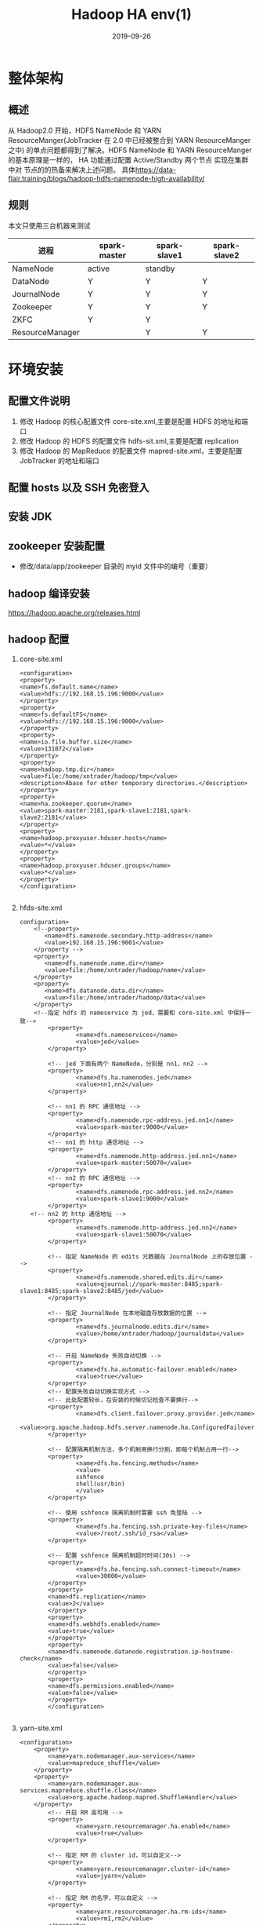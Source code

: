#+TITLE: Hadoop HA env(1)
#+DATE: 2019-09-26
#+LAYOUT: post
#+TAGS: Hadoop
#+CATEGORIES: data

* 整体架构
** 概述
	 从 Hadoop2.0 开始，HDFS NameNode 和 YARN ResourceManger(JobTracker 在 2.0 中已经被整合到 YARN ResourceManger 之中)
 的单点问题都得到了解决。HDFS NameNode 和 YARN ResourceManger 的基本原理是一样的， 
HA 功能通过配置 Active/Standby 两个节点 实现在集群中对 节点的的热备来解决上述问题。
具体[[https://data-flair.training/blogs/hadoop-hdfs-namenode-high-availability/]]
** 规则
 本文只使用三台机器来测试
 | 进程        | spark-master | spark-slave1 | spark-slave2 |
 |-------------+--------------+--------------+--------------|
 | NameNode    |active |standby   |              |
 | DataNode    |       Y      |     Y        |         Y    |
 | JournalNode |          Y   |   Y          |        Y     |
 | Zookeeper   |      Y       |       Y      |      Y       |
 | ZKFC        |        Y    |      Y       |              |
 | ResourceManager|              |    Y         |          Y   |
* 环境安装
** 配置文件说明
1. 修改 Hadoop 的核心配置文件 core-site.xml,主要是配置 HDFS 的地址和端口
2. 修改 Hadoop 的 HDFS 的配置文件 hdfs-sit.xml,主要是配置 replication
3. 修改 Hadoop 的 MapReduce 的配置文件 mapred-site.xml，主要是配置 JobTracker 的地址和端口
** 配置 hosts 以及 SSH 免密登入
** 安装 JDK
** zookeeper 安装配置
	 + 修改/data/app/zookeeper 目录的 myid 文件中的编号（重要）
** hadoop 编译安装
https://hadoop.apache.org/releases.html
** hadoop 配置
1. core-site.xml

	 #+BEGIN_SRC nxml
		 <configuration>
		 <property>
		 <name>fs.default.name</name>
		 <value>hdfs://192.168.15.196:9000</value>
		 </property>
		 <property>
		 <name>fs.defaultFS</name>
		 <value>hdfs://192.168.15.196:9000</value>
		 </property>
		 <property>
		 <name>io.file.buffer.size</name>
		 <value>131072</value>
		 </property>
		 <property>
		 <name>hadoop.tmp.dir</name>
		 <value>file:/home/xntrader/hadoop/tmp</value>
		 <description>Abase for other temporary directories.</description>
		 </property>
		 <property>
		 <name>ha.zookeeper.quorum</name>
		 <value>spark-master:2181,spark-slave1:2181,spark-slave2:2181</value>
		 </property>
		 <property>
		 <name>hadoop.proxyuser.hduser.hosts</name>
		 <value>*</value>
		 </property>
		 <property>
		 <name>hadoop.proxyuser.hduser.groups</name>
		 <value>*</value>
		 </property>
		 </configuration>

	 #+END_SRC
2. hfds-site.xml

	 #+BEGIN_SRC nxml
		 configuration>
			 <!--property>
				<name>dfs.namenode.secondary.http-address</name>
				<value>192.168.15.196:9001</value>
			 </property -->
			 <property>
				<name>dfs.namenode.name.dir</name>
				<value>file:/home/xntrader/hadoop/name</value>
			 </property>
			 <property>
				<name>dfs.datanode.data.dir</name>
				<value>file:/home/xntrader/hadoop/data</value>
			 </property>
			 <!--指定 hdfs 的 nameservice 为 jed，需要和 core-site.xml 中保持一致-->
				 <property>
						 <name>dfs.nameservices</name>
						 <value>jed</value>
				 </property>

				 <!-- jed 下面有两个 NameNode，分别是 nn1，nn2 -->
				 <property>
						 <name>dfs.ha.namenodes.jed</name>
						 <value>nn1,nn2</value>
				 </property>

				 <!-- nn1 的 RPC 通信地址 -->
				 <property>
						 <name>dfs.namenode.rpc-address.jed.nn1</name>
						 <value>spark-master:9000</value>
				 </property>
				 <!-- nn1 的 http 通信地址 -->
				 <property>
						 <name>dfs.namenode.http-address.jed.nn1</name>
						 <value>spark-master:50070</value>
				 </property>
				 <!-- nn2 的 RPC 通信地址 -->
				 <property>
						 <name>dfs.namenode.rpc-address.jed.nn2</name>
						 <value>spark-slave1:9000</value>
				 </property>
			<!-- nn2 的 http 通信地址 -->
				 <property>
						 <name>dfs.namenode.http-address.jed.nn2</name>
						 <value>spark-slave1:50070</value>
				 </property>

				 <!-- 指定 NameNode 的 edits 元数据在 JournalNode 上的存放位置 -->
				 <property>
						 <name>dfs.namenode.shared.edits.dir</name>
						 <value>qjournal://spark-master:8485;spark-slave1:8485;spark-slave2:8485/jed</value>
				 </property>

				 <!-- 指定 JournalNode 在本地磁盘存放数据的位置 -->
				 <property>
						 <name>dfs.journalnode.edits.dir</name>
						 <value>/home/xntrader/hadoop/journaldata</value>
				 </property>

				 <!-- 开启 NameNode 失败自动切换 -->
				 <property>
						 <name>dfs.ha.automatic-failover.enabled</name>
						 <value>true</value>
				 </property>
				 <!-- 配置失败自动切换实现方式 -->
				 <!-- 此处配置较长，在安装的时候切记检查不要换行-->
				 <property>
						 <name>dfs.client.failover.proxy.provider.jed</name>
						 <value>org.apache.hadoop.hdfs.server.namenode.ha.ConfiguredFailoverProxyProvider</value>
				 </property>

				 <!-- 配置隔离机制方法，多个机制用换行分割，即每个机制占用一行-->
				 <property>
						 <name>dfs.ha.fencing.methods</name>
						 <value>
						 sshfence
						 shell(usr/bin)
						 </value>
				 </property>

				 <!-- 使用 sshfence 隔离机制时需要 ssh 免登陆 -->
				 <property>
						 <name>dfs.ha.fencing.ssh.private-key-files</name>
						 <value>/root/.ssh/id_rsa</value>
				 </property>

				 <!-- 配置 sshfence 隔离机制超时时间(30s) -->
				 <property>
						 <name>dfs.ha.fencing.ssh.connect-timeout</name>
						 <value>30000</value>
				 </property>
				 <property>
				 <name>dfs.replication</name>
				 <value>2</value>
				 </property>
				 <property>
				 <name>dfs.webhdfs.enabled</name>
				 <value>true</value>
				 </property>
				 <property>
				 <name>dfs.namenode.datanode.registration.ip-hostname-check</name>
				 <value>false</value>
				 </property>
				 <property>
				 <name>dfs.permissions.enabled</name>
				 <value>false</value>
				 </property>
				 </configuration>

	 #+END_SRC
3. yarn-site.xml

	 #+BEGIN_SRC nxml
		 <configuration>
			 <property>
				 <name>yarn.nodemanager.aux-services</name>
				 <value>mapreduce_shuffle</value>
			 </property>
			 <property>
				 <name>yarn.nodemanager.aux-services.mapreduce.shuffle.class</name>
				 <value>org.apache.hadoop.mapred.ShuffleHandler</value>
			 </property>
				 <!-- 开启 RM 高可用 -->
				 <property>
						 <name>yarn.resourcemanager.ha.enabled</name>
						 <value>true</value>
				 </property>

				 <!-- 指定 RM 的 cluster id，可以自定义-->
				 <property>
						 <name>yarn.resourcemanager.cluster-id</name>
						 <value>jyarn</value>
				 </property>

				 <!-- 指定 RM 的名字，可以自定义 -->
				 <property>
						 <name>yarn.resourcemanager.ha.rm-ids</name>
						 <value>rm1,rm2</value>
				 </property>

				 <!-- 分别指定 RM 的地址 -->
				 <property>
						 <name>yarn.resourcemanager.hostname.rm1</name>
						 <value>spark-slave1</value>
				 </property>

				 <property>
						 <name>yarn.resourcemanager.hostname.rm2</name>
						 <value>spark-slave2</value>
				 </property>

				 <!-- 指定 zk 集群地址 -->
				 <property>
						 <name>yarn.resourcemanager.zk-address</name>
						 <value>spark-master:2181,spark-slave1:2181,spark-slave2:2181</value>
				 </property>

				 <!-- 开启 YARN 集群的日志聚合功能 -->
				 <property>
						 <name>yarn.log-aggregation-enable</name>
						 <value>true</value>
				 </property>

	 #+END_SRC
4. mapred-site.xml

	 #+BEGIN_SRC nxml
		 <configuration>
		 <property>
		 <name>mapreduce.framework.name</name>
		 <value>yarn</value>
		 </property>
		 <property>
		 <name>mapreduce.jobhistory.address</name>
		 <value>192.168.15.196:10020</value>
		 </property>
		 <property>
		 <name>mapreduce.jobhistory.webapp.address</name>
		 <value>192.168.15.196:19888</value>
		 </property>
		 </configuration>

	 #+END_SRC
5. slaves

* 启动
0. 注意把防火墙先关了 systemctl stop firewalld
1. 启动 ZK
在各个配置 ZK 的节点运行 
#+BEGIN_SRC sh
	zkServer.sh start
#+END_SRC
可借助命令 zkServer.sh status  查看各个 ZK 的从属关系
2. 格式化 ZK（仅第一次需要做）
任意 ZK 节点上执行：hdfs zkfc -formatZK
3. 启动 ZKFC
ZKFC（zookeeperFailoverController）是用来监控 NN 状态，协助实现主备 NN 切换的，所以仅仅在主备 NN 节点上启动就行。
#+BEGIN_SRC sh
	hadoop-daemon.sh start zkfc
#+END_SRC
4. 格式化主 NN（仅第一次需要做，后面请忽操作）
	 #+BEGIN_SRC sh
		 hdfs namenode -format
	 #+END_SRC
5. 在备 NN 上同步主 NN 的元数据信息
	 #+BEGIN_SRC sh
		 hdfs namenode -bootstrapStandby
	 #+END_SRC
6. 启动 yarn start-yarn.sh
(spark-slave1 和 spark-slave2 的 resourcemanager 没有启动成功，需要后面单独启动)
6.1 单独启动 ResourceManager yarn-daemon.sh start resourcemanager
ResourceManager 也配置了 HA，根据命令查看节点状态：
#+BEGIN_SRC sh
	yarn rmadmin -getServiceState rm1
#+END_SRC
7. 启动 hdsf start-dfs.sh
也可以单独启动：
7.1 启动 NN hadoop-daemon.sh start namenode
7.2 设置和确认主 NN hdfs haadmin -getServiceState nn1
如果是配置手动切换 NN 的，这一步是不可缺少的，因为系统还不知道谁是主 NN，两个节点的 NN 都是 Standby 状态。
手动激活主 NN 的命令：hdfs haadmin -transitionToActive nn1
7.3 启动 datanode hadoop-daemons.sh start datanode
7.4 单独启动 nodemanager yarn-daemon.sh start nodemanager
8. 启动 MR JobHistory Server mr-jobhistory-daemon.sh start historyserver
9. JPS 查看名节点的进程运行情况
* 扩展集群
** 问题 
＋ dfs.namenode.shared.edits.dir
URl 格式为 qjournal://host1:port1;host2:port2:host3:port3/journalId,注意* journalId * 放到最后一个就行了
+ zookeeper 修改/data/app/zookeeper 目录的 myid 文件中的编号（重要）
 3. 将原 journalnode 上的 edits 文件 scp 到新的 journalnode 节点
***  Journal Storeage Directory not fomatted
		从 hdfs-site.xml 文件中的 dfs.journalnode.edits.dir 配置项得到 edits 文件存储路径，scp 到新节点的相同路径，注意权限和属主要相同，可以用 scp -rp 来复制

